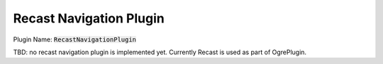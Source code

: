 Recast Navigation Plugin
========================

Plugin Name: :code:`RecastNavigationPlugin`

TBD: no recast navigation plugin is implemented yet. Currently Recast is used as part of OgrePlugin.
